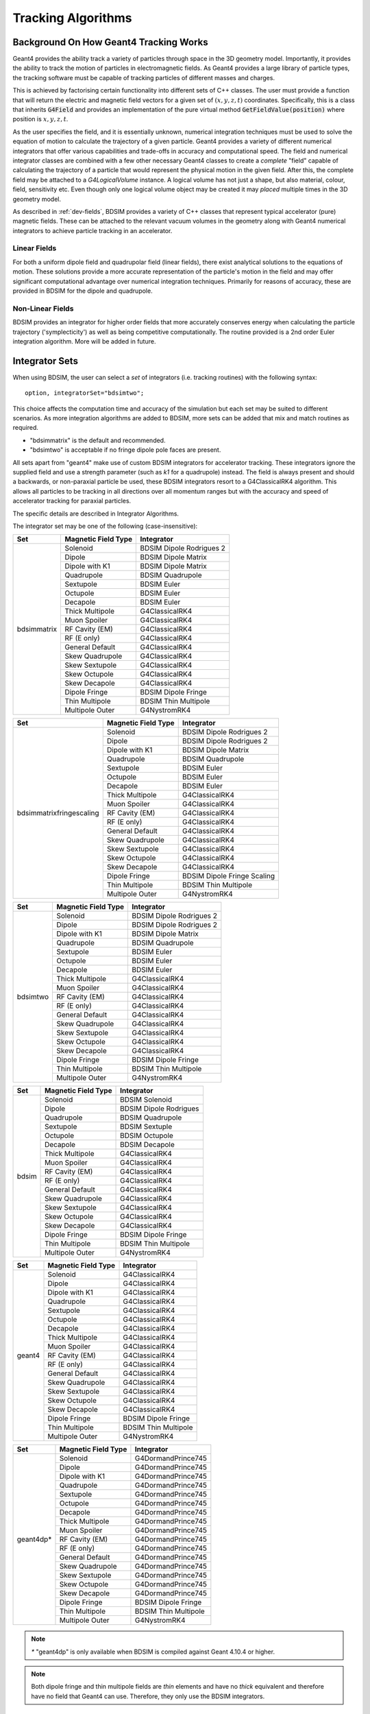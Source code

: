 .. _dev-tracking:

Tracking Algorithms
*******************

Background On How Geant4 Tracking Works
=======================================

Geant4 provides the ability track a variety of particles through space in the 3D
geometry model. Importantly, it provides the ability to track the motion of
particles in electromagnetic fields.  As Geant4 provides a large library of
particle types, the tracking software must be capable of tracking particles
of different masses and charges.

This is achieved by factorising certain functionality into different sets of C++
classes.  The user must provide a function that will return the electric
and magnetic field vectors for a given set of :math:`(x,y,z,t)` coordinates.
Specifically, this is a class that inherits :code:`G4Field` and provides an implementation
of the pure virtual method :code:`GetFieldValue(position)` where position is :math:`x,y,z,t`.

As the user specifies the field, and it is essentially unknown, numerical integration
techniques must be used to solve the equation of motion to calculate the trajectory
of a given particle.  Geant4 provides a variety of different numerical integrators
that offer various capabilities and trade-offs in accuracy and computational speed.
The field and numerical integrator classes are combined with a few other necessary
Geant4 classes to create a *complete* "field" capable of calculating the trajectory of
a particle that would represent the physical motion in the given field. After this,
the complete field may be attached to a *G4LogicalVolume* instance. A logical volume
has not just a shape, but also material, colour, field, sensitivity etc. Even though
only one logical volume object may be created it may *placed* multiple times in the
3D geometry model.

As described in :ref:`dev-fields`, BDSIM provides a variety of C++ classes that
represent typical accelerator (pure) magnetic fields. These can be attached to
the relevant vacuum volumes in the geometry along with Geant4 numerical integrators
to achieve particle tracking in an accelerator.

Linear Fields
-------------

For both a uniform dipole field and quadrupolar field (linear fields), there exist
analytical solutions to the equations of
motion. These solutions provide a more accurate representation of the particle's
motion in the field and may offer significant computational advantage over numerical
integration techniques. Primarily for reasons of accuracy, these are provided in
BDSIM for the dipole and quadrupole.

Non-Linear Fields
-----------------

BDSIM provides an integrator for higher order fields that more accurately conserves
energy when calculating the particle trajectory ('symplecticity') as well as being
competitive computationally. The routine provided is a 2nd order Euler integration
algorithm.  More will be added in future.

.. _integrator-sets:

Integrator Sets
===============

When using BDSIM, the user can select a *set* of integrators (i.e. tracking routines)
with the following syntax::

  option, integratorSet="bdsimtwo";

This choice affects the computation time and accuracy of the simulation but each set
may be suited to different scenarios.  As more integration algorithms are added to BDSIM,
more sets can be added that mix and match routines as required.

* "bdsimmatrix" is the default and recommended.
* "bdsimtwo" is acceptable if no fringe dipole pole faces are present.

All sets apart from "geant4" make use of custom BDSIM integrators for accelerator tracking.
These integrators ignore the supplied field and use a strength parameter (such as `k1`
for a quadrupole) instead. The field is always present and should a backwards, or
non-paraxial particle be used, these BDSIM integrators resort to a G4ClassicalRK4
algorithm. This allows all particles to be tracking in all directions over all momentum
ranges but with the accuracy and speed of accelerator tracking for paraxial particles.

The specific details are described in _`Integrator Algorithms`.

The integrator set may be one of the following (case-insensitive):

.. tabularcolumns:: |p{5cm}|p{5cm}|p{6cm}|

+-------------+-------------------------+--------------------------------+
| **Set**     | **Magnetic Field Type** | **Integrator**                 |
+=============+=========================+================================+
| bdsimmatrix | Solenoid                | BDSIM Dipole Rodrigues 2       |
|             +-------------------------+--------------------------------+
|             | Dipole                  | BDSIM Dipole Matrix            |
|             +-------------------------+--------------------------------+
|             | Dipole with K1          | BDSIM Dipole Matrix            |
|             +-------------------------+--------------------------------+
|             | Quadrupole              | BDSIM Quadrupole               |
|             +-------------------------+--------------------------------+
|             | Sextupole               | BDSIM Euler                    |
|             +-------------------------+--------------------------------+
|             | Octupole                | BDSIM Euler                    |
|             +-------------------------+--------------------------------+
|             | Decapole                | BDSIM Euler                    |
|             +-------------------------+--------------------------------+
|             | Thick Multipole         | G4ClassicalRK4                 |
|             +-------------------------+--------------------------------+
|             | Muon Spoiler            | G4ClassicalRK4                 |
|             +-------------------------+--------------------------------+
|             | RF Cavity (EM)          | G4ClassicalRK4                 |
|             +-------------------------+--------------------------------+
|             | RF (E only)             | G4ClassicalRK4                 |
|             +-------------------------+--------------------------------+
|             | General Default         | G4ClassicalRK4                 |
|             +-------------------------+--------------------------------+
|             | Skew Quadrupole         | G4ClassicalRK4                 |
|             +-------------------------+--------------------------------+
|             | Skew Sextupole          | G4ClassicalRK4                 |
|             +-------------------------+--------------------------------+
|             | Skew Octupole           | G4ClassicalRK4                 |
|             +-------------------------+--------------------------------+
|             | Skew Decapole           | G4ClassicalRK4                 |
|             +-------------------------+--------------------------------+
|             | Dipole Fringe           | BDSIM Dipole Fringe            |
|             +-------------------------+--------------------------------+
|             | Thin Multipole          | BDSIM Thin Multipole           |
|             +-------------------------+--------------------------------+
|             | Multipole Outer         | G4NystromRK4                   |
+-------------+-------------------------+--------------------------------+

.. tabularcolumns:: |p{6cm}|p{5cm}|p{6cm}|

+---------------------------+-------------------------+--------------------------------+
| **Set**                   | **Magnetic Field Type** | **Integrator**                 |
+===========================+=========================+================================+
| bdsimmatrixfringescaling  | Solenoid                | BDSIM Dipole Rodrigues 2       |
|                           +-------------------------+--------------------------------+
|                           | Dipole                  | BDSIM Dipole Rodrigues 2       |
|                           +-------------------------+--------------------------------+
|                           | Dipole with K1          | BDSIM Dipole Matrix            |
|                           +-------------------------+--------------------------------+
|                           | Quadrupole              | BDSIM Quadrupole               |
|                           +-------------------------+--------------------------------+
|                           | Sextupole               | BDSIM Euler                    |
|                           +-------------------------+--------------------------------+
|                           | Octupole                | BDSIM Euler                    |
|                           +-------------------------+--------------------------------+
|                           | Decapole                | BDSIM Euler                    |
|                           +-------------------------+--------------------------------+
|                           | Thick Multipole         | G4ClassicalRK4                 |
|                           +-------------------------+--------------------------------+
|                           | Muon Spoiler            | G4ClassicalRK4                 |
|                           +-------------------------+--------------------------------+
|                           | RF Cavity (EM)          | G4ClassicalRK4                 |
|                           +-------------------------+--------------------------------+
|                           | RF (E only)             | G4ClassicalRK4                 |
|                           +-------------------------+--------------------------------+
|                           | General Default         | G4ClassicalRK4                 |
|                           +-------------------------+--------------------------------+
|                           | Skew Quadrupole         | G4ClassicalRK4                 |
|                           +-------------------------+--------------------------------+
|                           | Skew Sextupole          | G4ClassicalRK4                 |
|                           +-------------------------+--------------------------------+
|                           | Skew Octupole           | G4ClassicalRK4                 |
|                           +-------------------------+--------------------------------+
|                           | Skew Decapole           | G4ClassicalRK4                 |
|                           +-------------------------+--------------------------------+
|                           | Dipole Fringe           | BDSIM Dipole Fringe Scaling    |
|                           +-------------------------+--------------------------------+
|                           | Thin Multipole          | BDSIM Thin Multipole           |
|                           +-------------------------+--------------------------------+
|                           | Multipole Outer         | G4NystromRK4                   |
+---------------------------+-------------------------+--------------------------------+


.. tabularcolumns:: |p{5cm}|p{5cm}|p{6cm}|

+------------+-------------------------+--------------------------------+
| **Set**    | **Magnetic Field Type** | **Integrator**                 |
+============+=========================+================================+
| bdsimtwo   | Solenoid                | BDSIM Dipole Rodrigues 2       |
|            +-------------------------+--------------------------------+
|            | Dipole                  | BDSIM Dipole Rodrigues 2       |
|            +-------------------------+--------------------------------+
|            | Dipole with K1          | BDSIM Dipole Matrix            |
|            +-------------------------+--------------------------------+
|            | Quadrupole              | BDSIM Quadrupole               |
|            +-------------------------+--------------------------------+
|            | Sextupole               | BDSIM Euler                    |
|            +-------------------------+--------------------------------+
|            | Octupole                | BDSIM Euler                    |
|            +-------------------------+--------------------------------+
|            | Decapole                | BDSIM Euler                    |
|            +-------------------------+--------------------------------+
|            | Thick Multipole         | G4ClassicalRK4                 |
|            +-------------------------+--------------------------------+
|            | Muon Spoiler            | G4ClassicalRK4                 |
|            +-------------------------+--------------------------------+
|            | RF Cavity (EM)          | G4ClassicalRK4                 |
|            +-------------------------+--------------------------------+
|            | RF (E only)             | G4ClassicalRK4                 |
|            +-------------------------+--------------------------------+
|            | General Default         | G4ClassicalRK4                 |
|            +-------------------------+--------------------------------+
|            | Skew Quadrupole         | G4ClassicalRK4                 |
|            +-------------------------+--------------------------------+
|            | Skew Sextupole          | G4ClassicalRK4                 |
|            +-------------------------+--------------------------------+
|            | Skew Octupole           | G4ClassicalRK4                 |
|            +-------------------------+--------------------------------+
|            | Skew Decapole           | G4ClassicalRK4                 |
|            +-------------------------+--------------------------------+
|            | Dipole Fringe           | BDSIM Dipole Fringe            |
|            +-------------------------+--------------------------------+
|            | Thin Multipole          | BDSIM Thin Multipole           |
|            +-------------------------+--------------------------------+
|            | Multipole Outer         | G4NystromRK4                   |
+------------+-------------------------+--------------------------------+

.. tabularcolumns:: |p{5cm}|p{5cm}|p{6cm}|

+------------+-------------------------+--------------------------------+
| **Set**    | **Magnetic Field Type** | **Integrator**                 |
+============+=========================+================================+
| bdsim      | Solenoid                | BDSIM Solenoid                 |
|            +-------------------------+--------------------------------+
|            | Dipole                  | BDSIM Dipole Rodrigues         |
|            +-------------------------+--------------------------------+
|            | Quadrupole              | BDSIM Quadrupole               |
|            +-------------------------+--------------------------------+
|            | Sextupole               | BDSIM Sextuple                 |
|            +-------------------------+--------------------------------+
|            | Octupole                | BDSIM Octupole                 |
|            +-------------------------+--------------------------------+
|            | Decapole                | BDSIM Decapole                 |
|            +-------------------------+--------------------------------+
|            | Thick Multipole         | G4ClassicalRK4                 |
|            +-------------------------+--------------------------------+
|            | Muon Spoiler            | G4ClassicalRK4                 |
|            +-------------------------+--------------------------------+
|            | RF Cavity (EM)          | G4ClassicalRK4                 |
|            +-------------------------+--------------------------------+
|            | RF (E only)             | G4ClassicalRK4                 |
|            +-------------------------+--------------------------------+
|            | General Default         | G4ClassicalRK4                 |
|            +-------------------------+--------------------------------+
|            | Skew Quadrupole         | G4ClassicalRK4                 |
|            +-------------------------+--------------------------------+
|            | Skew Sextupole          | G4ClassicalRK4                 |
|            +-------------------------+--------------------------------+
|            | Skew Octupole           | G4ClassicalRK4                 |
|            +-------------------------+--------------------------------+
|            | Skew Decapole           | G4ClassicalRK4                 |
|            +-------------------------+--------------------------------+
|            | Dipole Fringe           | BDSIM Dipole Fringe            |
|            +-------------------------+--------------------------------+
|            | Thin Multipole          | BDSIM Thin Multipole           |
|            +-------------------------+--------------------------------+
|            | Multipole Outer         | G4NystromRK4                   |
+------------+-------------------------+--------------------------------+

.. tabularcolumns:: |p{5cm}|p{5cm}|p{6cm}|

+------------+-------------------------+--------------------------------+
| **Set**    | **Magnetic Field Type** | **Integrator**                 |
+============+=========================+================================+
| geant4     | Solenoid                | G4ClassicalRK4                 |
|            +-------------------------+--------------------------------+
|            | Dipole                  | G4ClassicalRK4                 |
|            +-------------------------+--------------------------------+
|            | Dipole with K1          | G4ClassicalRK4                 |
|            +-------------------------+--------------------------------+
|            | Quadrupole              | G4ClassicalRK4                 |
|            +-------------------------+--------------------------------+
|            | Sextupole               | G4ClassicalRK4                 |
|            +-------------------------+--------------------------------+
|            | Octupole                | G4ClassicalRK4                 |
|            +-------------------------+--------------------------------+
|            | Decapole                | G4ClassicalRK4                 |
|            +-------------------------+--------------------------------+
|            | Thick Multipole         | G4ClassicalRK4                 |
|            +-------------------------+--------------------------------+
|            | Muon Spoiler            | G4ClassicalRK4                 |
|            +-------------------------+--------------------------------+
|            | RF Cavity (EM)          | G4ClassicalRK4                 |
|            +-------------------------+--------------------------------+
|            | RF (E only)             | G4ClassicalRK4                 |
|            +-------------------------+--------------------------------+
|            | General Default         | G4ClassicalRK4                 |
|            +-------------------------+--------------------------------+
|            | Skew Quadrupole         | G4ClassicalRK4                 |
|            +-------------------------+--------------------------------+
|            | Skew Sextupole          | G4ClassicalRK4                 |
|            +-------------------------+--------------------------------+
|            | Skew Octupole           | G4ClassicalRK4                 |
|            +-------------------------+--------------------------------+
|            | Skew Decapole           | G4ClassicalRK4                 |
|            +-------------------------+--------------------------------+
|            | Dipole Fringe           | BDSIM Dipole Fringe            |
|            +-------------------------+--------------------------------+
|            | Thin Multipole          | BDSIM Thin Multipole           |
|            +-------------------------+--------------------------------+
|            | Multipole Outer         | G4NystromRK4                   |
+------------+-------------------------+--------------------------------+

.. tabularcolumns:: |p{5cm}|p{5cm}|p{6cm}|

+------------+-------------------------+--------------------------------+
| **Set**    | **Magnetic Field Type** | **Integrator**                 |
+============+=========================+================================+
| geant4dp*  | Solenoid                | G4DormandPrince745             |
|            +-------------------------+--------------------------------+
|            | Dipole                  | G4DormandPrince745             |
|            +-------------------------+--------------------------------+
|            | Dipole with K1          | G4DormandPrince745             |
|            +-------------------------+--------------------------------+
|            | Quadrupole              | G4DormandPrince745             |
|            +-------------------------+--------------------------------+
|            | Sextupole               | G4DormandPrince745             |
|            +-------------------------+--------------------------------+
|            | Octupole                | G4DormandPrince745             |
|            +-------------------------+--------------------------------+
|            | Decapole                | G4DormandPrince745             |
|            +-------------------------+--------------------------------+
|            | Thick Multipole         | G4DormandPrince745             |
|            +-------------------------+--------------------------------+
|            | Muon Spoiler            | G4DormandPrince745             |
|            +-------------------------+--------------------------------+
|            | RF Cavity (EM)          | G4DormandPrince745             |
|            +-------------------------+--------------------------------+
|            | RF (E only)             | G4DormandPrince745             |
|            +-------------------------+--------------------------------+
|            | General Default         | G4DormandPrince745             |
|            +-------------------------+--------------------------------+
|            | Skew Quadrupole         | G4DormandPrince745             |
|            +-------------------------+--------------------------------+
|            | Skew Sextupole          | G4DormandPrince745             |
|            +-------------------------+--------------------------------+
|            | Skew Octupole           | G4DormandPrince745             |
|            +-------------------------+--------------------------------+
|            | Skew Decapole           | G4DormandPrince745             |
|            +-------------------------+--------------------------------+
|            | Dipole Fringe           | BDSIM Dipole Fringe            |
|            +-------------------------+--------------------------------+
|            | Thin Multipole          | BDSIM Thin Multipole           |
|            +-------------------------+--------------------------------+
|            | Multipole Outer         | G4NystromRK4                   |
+------------+-------------------------+--------------------------------+

.. Note:: `*` "geant4dp" is only available when BDSIM is compiled against
	  Geant 4.10.4 or higher.

.. Note:: Both dipole fringe and thin multipole fields are *thin* elements
	  and have no *thick* equivalent and therefore have no field that
	  Geant4 can use. Therefore, they only use the BDSIM integrators.


.. _integrator_algorithms_section:

Integrator Algorithms
=====================

BDSIM currently only provides integrators for magnetic fields, i.e. not electric
or electromagnetic fields.  For these types of fields, Geant4 integrators are used.

Common Magnetic Field Interface From Geant4
-------------------------------------------

The magnetic field integrators provided by BDSIM inherit :code:`G4MagIntegratorStepper`.
This is constructed with respect to a :code:`G4EquationOfMotion` object, which is
a :code:`G4Mag_UsalEqRhs` instance for BDSIM integrators.  This *equation of motion*
provides the partial differential of the motion at a given location - i.e. the field
is found at that location and the vector potential calculated.

An integrator derived from :code:`G4MagIntegratorStepper` must implement a method:

.. code-block:: c++

		virtual void Stepper( const G4double y[],
                                      const G4double dydx[],
                                            G4double h,
                                            G4double yout[],
                                            G4double yerr[]  ) = 0;


This is responsible for calculating the coordinates of a trajectory given the input
point :code:`y[]` (which is [:math:`x,y,z,p_x,p_y,p_z,t`]) for a step length of :math:`h`.
The output coordinates are written to :code:`yout[]` (also [:math:`x,y,z,p_x,p_y,p_z,t`])
along with the associated absolute uncertainty for each parameter to :code:`yerr[]`.
The differentials at the initial location are given by :code:`dydx`.  These are calculated
in :code:`G4Mag_UsualEqRhs.cc` as follows:

.. math::

   \mathbf{A} = ~ \frac{charge \cdot c}{ \|\mathbf{p}\| } (\mathbf{p} \times \mathbf{B})


.. math::

   \mathrm{dydx}[0] &= ~ \frac{p_x}{\|\mathbf{p}\|}\\
   \mathrm{dydx}[1] &= ~ \frac{p_y}{\|\mathbf{p}\|}\\
   \mathrm{dydx}[2] &= ~ \frac{p_z}{\|\mathbf{p}\|}\\
   \mathrm{dydx}[3] &= ~ \mathbf{A}[0]\\
   \mathrm{dydx}[4] &= ~ \mathbf{A}[1]\\
   \mathrm{dydx}[5] &= ~ \mathbf{A}[2]


There are other factors in the code for units that aren't shown here.

.. note:: **Field calls**: Geant4 will sample the field to give to the equation of
	  motion to calculate
	  :math:`\mathbf{A}`. Getting the field value is generally conidered an *expensive*
	  operation as may often involve geometry lookup for transforms, applying transforms
	  or indexing a large array along with interpolation.  In the case of BDSIM, the
	  majority of fields require a geometry lookup and transform but are simple equations.

.. note:: **Time**: Geant4 magnetic integrators do not integrate time and
	  therefore copy the initial
	  value of time to the output coordinates.  BDSIM integrators follow this behaviour.
	  The time is handled by Geant4 at a higher level as the magnetic integrators are
	  specified to be only integrating over 6 variables.


Coordinate Convention
---------------------

* Units are not explicitly mentioned here. In code there are factors to convert to Geant4 units.
* :math:`\mathbf{q}` is used to represent a 3-vector for spatial coordinates (:math:`x,y,z`).
* :math:`\mathbf{p}` is used to represent a 3-vector for the momentum (:math:`p_x, p_y, p_z`).
* The subscript ":math:`_{in}`" is used to denote input coordinates.
* The subscript ":math:`_{out}`" is used to denote what will be output coordinates after the step.
* :math:`h` is used to describe the spatial step length requested. This would be along the curved
  trajectory through a field the particle would take.

BDSIM Drift
-----------

This algorithm transports a particle through free space with no external force acting on it.
This is provided here although provided generally by Geant4 as it is required by other
BDSIM integrators under various circumstances. It exists in the
:code:`BDSIntegratorBase::AdvanceDrift`
base class for the majority of BDSIM integrators.

.. math::

   \mathbf{q}_{out} ~ &= ~ \mathbf{q}_{in} + h~\mathbf{\hat{p}_{in}} \\
   \mathbf{p}_{out} ~ &= ~ \mathbf{p}_{in}

.. note:: The drift element in BDSIM is not assigned a field or BDSIM provided tracking
	  algorithm. The tracking is handled by Geant4.


BDSIM Dipole Rodrigues
----------------------

* Class name: :code:`BDSIntegratorDipoleRodrigues`

This integrator is constructed with it's own strength parameter and **ignores** the field
information provided by Geant4. The field value (already multiplied by :code:`CLHEP::telsa`) is
assumed to be entirely along local :math:`\hat{\mathbf{y}}`, i.e. the field vector is
:math:`\mathbf{B} = (0,B,0)`. The algorithm progresses as follows:

* If the field value is 0 or the particle is neutral, the coordinates are advanced as a drift.

Otherwise continue as follows:

* Calculate bending radius :math:`\rho` as:

.. math::

   \rho~=~ \frac{\|\mathbf{p}_{in}\|} {\mathbf{B} \cdot charge}

* Convert coordinates from global to local (curvilinear) frame of reference.
* Calculate local change of coordinates.

.. math::

   \theta           ~ &= ~ \frac{h}{\rho} \\
   \mathbf{\hat{f}} ~ &= ~ \mathbf{\hat{p}} \times \hat{\mathbf{y}} \\
   \mathrm{CT}      ~ &= ~ \cos^2(\theta/2) - sin^2(\theta/2) \\
   \mathrm{ST}      ~ &= ~ 2~\cos(\theta/2)\,\sin(\theta/2)

.. math::

   \mathbf{q}_{out} ~ &= ~ \mathbf{q}_{in} + \rho \left[ \, \mathrm{ST}\,\mathbf{\hat{p}_{in}} +
   (1- \mathrm{CT})\, \mathbf{\hat{f}} \,  \right]\\
   \mathbf{p}_{out} ~ &= ~ \mathbf{\hat{p}_{in}}\,\mathrm{CT} + \mathbf{\hat{f}}\,\mathrm{ST}

* If :math:`\rho` is less than a minimum radius of curvature (5 cm by default) reduce the
  magnitude of the momentum by 2 % to induce artificial spiralling.
* Convert to global coordinates.

This was the original dipole algorithm included with BDSIM until v0.96, however this
is limited to dipole fields aligned with :math:`\hat{y}` only and often caused tracking
warnings with very low momenta particles in strong magnetic fields. A more flexible integrator
that works in 3D was written to improve upon this and is described in _`BDSIM Dipole2`.

.. _bdsim-dipole-rodrigues2:

BDSIM Dipole Rodrigues 2
------------------------

* Class name: :code:`BDSIntegratorDipoleRodrigues2`

This routine makes use of the tracking routine provided in Geant4 for a pure magnetic field.
This is provided in the :code:`G4MagHelicalStepper` class, which provides the tracking routine
for a single step through a pure magnetic field, but not the other functionality required
for a suitable integrator. This BDSIM class that inherits it provides the rest of the require
functionality as well as special treatment for particles that may spiral indefinitely.

* The field :math:`\mathbf{B}` is queried at :math:`\mathbf{q}_{in}`.
* A full step along the trajectory is calculated.
* If the radius of curvature is less than the minimum radius of curvature (5 cm by default),
  use the explicit spiralling algorithm.

Otherwise:

* Calculate the motion through two half steps (includes sampling the field at the half step
  point).
* Calculate the error on the output coordinates as the difference between two half steps and
  one full step.

The spiralling algorithm artificially advances the helix of the particle along the field
direction more quickly than it would naturally by step length :math:`h`, even if it had
no momentum component along the field direction. This ensures that a particle that spirals
in a strong magnetic field without ever hitting a boundary will terminate in timely manner
and not dominate tracking time. The minimum radius of curvature is chosen to be approximately
the radius of the typical aperture throughout the model (specified in the options). As the
magnetic field does no work, a spiralling particle could spiral for a very long time and cause
an event to run almost indefinitely. Given most dipoles in accelerators induce only a few
milliradians of deflection, such a particle must be of a much lower momentum than the
design momentum of the dipole and would in reality not progress far from the magnet.

This artificial behaviour terminates particles in the approximate location by moving them
more quickly to a boundary.

The routine provided by Geant4 in G4MagHelicalStepper is as follows:

.. math::

   \mathbf{p}_{\|} ~ &= ~ \|\mathbf{B}\| ~ (\mathbf{\hat{B}} \cdot  \mathbf{\hat{p}}_{in}) \\
   \mathbf{p}_{\perp} ~ &= ~ \mathbf{\hat{p}}_{in} - \mathbf{p}_{\|}\\

.. math::

   R ~ &= ~ \frac{-\|B\| ~ charge} {\mathbf{p}_{in}}\\
   \theta ~ &= ~ \frac{h}{R}

* If :math:`\|\theta\| < 0.005`:

.. math::

   \mathrm{ST} ~ &= ~ \sin\theta\\
   \mathrm{CT} ~ &= ~ \cos\theta

* Else:

.. math::

   \mathrm{ST} ~ &= ~ \theta - \frac{1}{6}~\theta^{3}\\
   \mathrm{CT} ~ &= ~ 1 - \frac{1}{2}~\theta^{2} + \frac{1}{24}~\theta^{4}

The final coordinates are calculated as:

.. math::

   \mathbf{q}_{out} ~ = ~ \mathbf{q}_{in} + R ~ \Big[ \mathrm{ST}~\mathbf{p}_{\perp} + (1-\mathrm{CT})~(\mathbf{\hat{B}} \times \mathbf{\hat{p}}_{in}) \Big] + h~\mathbf{p}_{\|}

.. math::

   \mathbf{p}_{out} ~ = ~ \mathbf{\hat{p}}_{in} ~ \Big[ \mathrm{CT}~\mathbf{p}_{\perp} + \mathrm{ST}\,(\mathbf{\hat{B}} \times \mathbf{\hat{p}}_{in}) \Big] + \mathbf{p}_{\|}

The distance from the chord and arc of the true path are also calculated by Geant4 and
the algorithm is as follows.

* If the angle of the curve is in the range :math:`0 \leq \theta \leq ~ \pi`:

.. math::

   \Delta_{chord} ~ = ~ R ~\Bigg[1-\cos\Big(\frac{\theta}{2}\Big) \Bigg]

* Else if :math:`\pi < \theta < 2\pi`:

.. math::

   \Delta_{chord} ~ = ~ R ~\Bigg[1+\cos\Big(\frac{2\pi-\theta}{2}\Big) \Bigg]

* Else:

.. math::

    \Delta_{chord} ~ = 2~R


BDSIM Quadrupole
----------------

* Class name: :code:`BDSIntegratorQuadrupole`

The field gradient is calculated upon construction of the integrator as:

.. math::

   B' ~ = ~ \frac{\mathrm{d}B_{y}}{\mathrm{d}x} ~ = ~ B\rho~ \Big( \frac{1}{B\rho}~\frac{\mathrm{d}B_{y}}{\mathrm{d}x} \Big)~ = ~ B\rho~k_{1}

For each usage:

* Calculate strength parameter :math:`\kappa` *w.r.t.* a given particle rigidity:

.. math::

   \kappa ~=~ \frac{charge \cdot c}{\|\mathbf{p}_{in}\|} ~ \frac{\mathrm{d}B_{y}}{\mathrm{d}x}

If :math:`\|\kappa\| < 10^{-2}` use the drift integrator, else continue as:

* Convert to local curvilinear coordinates.

If :math:`\hat{p}_{z,local} < 0.9`, the particle is considered non-paraxial and the backup
integrator from :code:`BDSIntegratorMag` is used.  Else, proceed with thick matrix
transportation.  In this case, the following factors are calculated:

.. math::

   rk  = ~\sqrt{\|\kappa\|~p_{z}} \\
   rkh = h~p_{z}~rk

For :math:`\kappa > 0`, the focusing thick matrix is used (in the local curvilinear frame):

.. math::
   \mathbf{M_{quad, +\kappa}}~=~
   \begin{pmatrix}
   \cos(rkh)                         & \frac{1}{rk}\sin(rkh)  & 0 & 0    \\
   -\|\kappa\|~\frac{1}{rk}\sin(rkh) & \cos(rkh)              & 0 & 0    \\
   0 & 0 & \cosh(rkh)                          &  \frac{1}{rk}\sinh(rkh) \\
   0 & 0 & -\|\kappa\|~\frac{1}{rk}\sinh(rkh)  & \cosh(rkh)              \\
   \end{pmatrix}

and for :math:`\kappa < 0`, the defocusing thick matrix is used (again, in the local
curvilinear frame):

.. math::
   \mathbf{M_{quad, -\kappa}}~=~
   \begin{pmatrix}
   \cosh(rkh)                          &  \frac{1}{rk}\sinh(rkh) & 0 & 0 \\
   -\|\kappa\|~\frac{1}{rk}\sinh(rkh)  & \cosh(rkh)              & 0 & 0 \\
   0 & 0 & \cos(rkh)                         & \frac{1}{rk}\sin(rkh)     \\
   0 & 0 & -\|\kappa\|~\frac{1}{rk}\sin(rkh) & \cos(rkh)                 \\
   \end{pmatrix}

These are used as follows (again in the local curvilinear frame):

.. math::

   \begin{pmatrix}
   q_{x,out} \\
   p_{x,out} \\
   q_{y,out} \\
   p_{y,out} \\
   \end{pmatrix} ~ = ~
   \mathbf{M_{quad,\pm}} ~
   \begin{pmatrix}
   q_{x,in} \\
   p_{x,in} \\
   q_{y,in} \\
   p_{y,in} \\
   \end{pmatrix}

:math:`p_{z,out}` is calculated by conserving momentum.

.. math::

   p_{z,out} ~ = ~ \sqrt{1 - p_{x,out}^2 - p_{y,out}^2}

:math:`q_{z,out}` is calculated as:

.. math::

   q_{z,out} ~ = ~ \sqrt{\Big[ h^2\,(1 - \frac{h^2}{12\,R^2}) - (\mathrm{d}q_{x}^2 + \mathrm{d}q_{y}^2) \Big]}

where :math:`\mathrm{d}q_{x,y}` are the changes in local :math:`x` and :math:`y` respectively.
:math:`R` is:

.. math::

   R ~ = ~ \frac{1}{\|R''\|}

.. math::

   R'' ~ = ~
   \begin{pmatrix}
   -p_{z,in}~q_{x,in} \\
   p_{z,in}~q_{y,in}  \\
   q_{x,in}~p_{x,in} - q_{y,in}~p_{y,in}\\
   \end{pmatrix}

The distance from the chord and arc of the true path are estimated as:

.. math::

   \Delta_{chord} ~ = ~ \frac{h^2}{8\,R}


BDSIM Euler
-----------

* Class name: :code:`BDSIntegratorEuler`

* Calculate the half way position along step length :math:`h` if the particle were to drift:

.. math::

   \mathbf{q}_{half} ~ = ~ \mathbf{q}_{in} + \mathbf{\hat{p}_{in}} ~ \frac{h}{2}

* Calculate the vector potential :math:`\mathbf{A}` *w.r.t.* :math:`\mathbf{q}_{half}`
  but with :math:`\mathbf{p}_{in}` (the original momentum - so as if the particle truly
  drifted to that point). Uses the equation of motion method :code:`RightHandSide`.
  This invokes 1 query of the field.
* Calculate the new coordinates:

.. math::

   \mathbf{q}_{out} ~ &= ~ \mathbf{q}_{in} + \mathbf{\hat{p}_{in}} ~ h + \mathbf{A}~\frac{h^{2}}{2~\|\mathbf{p}_{in}\|} \\
   \mathbf{p}_{out} ~ &= ~ \mathbf{p}_{in} + \mathbf{A}~h


BDSIM Sextupole
---------------

* Class name: :code:`BDSIntegratorSextupole`

This integrator is constructed with :math:`k_2` (originally calculated *w.r.t.* the nominal
beam rigidity higher up in BDSIM). It uses this to give a notion of a sextupolar field
whilst calculating the magnetic vector potential in the local curvilinear coordinate frame.
The input coordinates must therefore be converted to local curvilinear ones.

In comparison to the _`BDSIM Euler` integrator, this has one extra transform for the coordinates
but one fewer for the field and so has roughly the same performance. The algorithm is as follows:

* If :math:`\|k_{2}\| < 10^{-12}`, track as a drift.

* Convert coordinates from global to local curvilinear frame.
* A point half way along the step length :math:`h` is calculated using a drift algorithm (":math:`_{mid}`").
* This position is used to calculate the vector potential as:


.. math::

   \mathbf{A} = \frac{k_2}{2!} ~
   \begin{pmatrix}
   \hat{p}_{z,in}~(q_{x,mid}^2 - q_{y,mid}^2 ) \\
   -2~\hat{p}_{z,in}~q_{x,mid}~q_{y,mid}       \\
   \hat{p}_{x,in}~(q_{x,mid}^2 - q_{y,mid}^2 ) - 2~\hat{p}_{y,in}~q_{x,mid}~q_{y,mid}
   \end{pmatrix}

.. note:: This can viewed as the cross product between the unit momentum vector and the
	  sextupolar field, whilst assuming that the :math:`B_z` component is always zero
	  and so some terms of the cross product can be omitted.

* The output coordinates are calculated with the communal :ref:`communal-euler` algorithm.

BDSIM Octupole
--------------

* Class name: :code:`BDSIntegratorOctupole`

This integrator is constructed with :math:`k_3` (originally calculated *w.r.t.* the nominal
beam rigidity higher up in BDSIM).

* If :math:`\|k_{3}\| < 10^{-20}`, track as a drift.

* Convert coordinates from global to local curvilinear frame.
* A point half way along the step length :math:`h` is calculated using a drift algorithm (":math:`_{mid}`").
* This position is used to calculate the vector potential as:


.. math::

   \mathbf{A} = \frac{k_3}{3!} ~
   \begin{pmatrix}
   -\hat{p}_{z,in}~(q_{x,mid}^3 - 3~q_{y,mid}^2~q_{x,mid} ) \\
   -\hat{p}_{z,in}~(q_{x,mid}^3 - 3~q_{x,mid}^2~q_{y,mid} ) \\
   \hat{p}_{x,in}~(q_{x,mid}^3 - 3~q_{y,mid}^2~q_{x,mid} ) - \hat{p}_{y,in}~(q_{x,mid}^3 - 3~q_{x,mid}^2~q_{y,mid} )
   \end{pmatrix}

.. note:: This can viewed as the cross product between the unit momentum vector and the
	  octupolar field, whilst assuming that the :math:`B_z` component is always zero
	  and so some terms of the cross product can be omitted.

* The output coordinates are calculated with the communal :ref:`communal-euler` algorithm.


BDSIM Decapole
--------------

* Class name: :code:`BDSIntegratorDecapole`

This integrator is constructed with :math:`k_4` (originally calculated *w.r.t.* the nominal
beam rigidity higher up in BDSIM).

* If :math:`\|k_{4}\| < 10^{-20}`, track as a drift.

* Convert coordinates from global to local curvilinear frame.
* A point half way along the step length :math:`h` is calculated using a drift algorithm (":math:`_{mid}`").
* This position is used to calculate the vector potential as:


.. math::

   \mathbf{A} = \frac{k_4}{4!} ~
   \begin{pmatrix}
   \hat{p}_{z,in}~(q_{x,mid}^4 - 6~q_{x,mid}^2~q_{y,mid}^2 + q_{y,mid}^4 )     \\
   -\hat{p}_{z,in}~\big[4~q_{x,mid}~q_{y,mid}~(q_{x,mid}^2-q_{y,mid}^2) \big] \\
   \hat{p}_{x,in}~\big[q_{x,mid}^4 - 6~q_{x,mid}^2~q_{y,mid}^2 + q_{y,mid}^4 \big] -
   \hat{p}_{y,in}~\big[4~q_{x,mid}~q_{y,mid}~(q_{x,mid}^2-q_{y,mid}^2) \big]
   \end{pmatrix}

.. note:: This can viewed as the cross product between the unit momentum vector and the
	  decapolar field, whilst assuming that the :math:`B_z` component is always zero
	  and so some terms of the cross product can be omitted.

* The output coordinates are calculated with the communal :ref:`communal-euler` algorithm.


.. _communal-euler:

BDSIM Old Euler Common
----------------------

* Class name: :code:`BDSIntegratorMag`

The euler integration part of the original BDSIM integrators for higher order fields
exists in one place in :code:`BDSIntegratorMag::AdvanceChord()`. This takes the step
length :math:`h`, the local position, momentum and vector potential.  The algorithm
is as follows:

* If :math:`\|\mathbf{A}\| = 0`, advance as a drift.
* Else, proceed as:

.. math::

   q_{x,out} ~ = ~ q_{x,in} + p_{x,in}~h + \frac{A_{x}~h^2}{2}\\
   q_{y,out} ~ = ~ q_{y,in} + p_{y,in}~h + \frac{A_{y}~h^2}{2}\\

The output z coordinate is calculated as:

.. math::

   q_{z,out} ~ = ~ q_{z,in} + \sqrt{\Bigg[ h^2 ~ \big(1 - \frac{h^2~\|\mathbf{A}\|^2}{12} \big) - \delta_{x}^2 - \delta_{y}^2 \Bigg]} \\

The momentum is calculated as:

.. math::

   \mathbf{p}_{out} = \mathbf{p}_{in} + h~\mathbf{A} \\

The delta chord intersection is calculated as:

.. math::

   \Delta_{chord} ~ = ~ \frac{h^2 \|\mathbf{A}\|}{8}

The error is not calculated here.

.. _dipole-fringe-integrator:

BDSIM Dipole Fringe
-------------------

* Class name: :code:`BDSIntegratorDipoleFringe`

This integrator provides a change in momentum only that represents the edge effect of a dipole
with a pole face rotation. This class inherits :code:`BDSIntegratorDipoleRodrigues2` as it uses it
for the dipole component of the motion. After that, the small change in momentum is applied.

* If the step length is longer than 1 mm, the kick is not applied (i.e. not a thin dipole edge element).

* The input coordinates are converted to the local curvilinear frame. This is required only for
  this algorithm and not that in :code:`BDSIntegratorDipoleRodrigues2`.

* If :math:`\hat{p}_{z,local} < 0.9`, the particle is considered non-paraxial and no change in momentum
  is applied.

The momentum change in the local curvilinear frame is calculated as:

.. math::

   dp_{x} ~ = ~ \frac{q_{x,in}}{\rho}~\tan(\theta)\\
   dp_{y} ~ = ~ \frac{q_{y,in}}{\rho}~\tan(\theta - corr.)

Where :math:`\theta` is the angle of the pole face and ":math:`corr.`" is the fringe
field correction term. The calculation of the fringe field correction term is split
into two terms, which are calculated separately in two namespace functions
:code:`BDS::FringeFieldCorrection()` and :code:`BDS::SecondFringeFieldCorrection()`
upon class instantiation. These functions calculate:

.. math::

   corr. ~ = ~ f_{int}~\frac{2~h_{gap}}{\rho}~\frac{(1 + \sin^2\theta)}{\cos\theta} ~ corr_{2}.

and:

.. math::

   corr_{2}. ~ = ~ 1 - f_{int}~f_{intk2}~\frac{2~h_{gap}}{\rho}~\tan\theta

respectively, where :math:`f_{int}` is an input parameter but described by:

.. math::

   f_{int} ~ = ~ \int_{-\infty}^{\infty} \frac{B_y(s)~\big(B_0 - B_y(s)\big)}{2~h_{gap}~B_0^2} \mathrm{d}s

Here, :math:`h_{gap}` is also an input parameter that specifies the half distance between the dipole
poles. Fintk2 is a second fringe parameter with a default of zero, meaning the :math:`corr_{2}` term equals
1 by default.

* The correction term .

The change in momentum:

.. math::

   d\mathbf{p} ~ = ~
   \begin{pmatrix}
   + dp_{x} \\
   - dp_{y} \\
   0
   \end{pmatrix}

* This :math:`\mathrm{d}p` vector is converted to the global frame.

The output momentum (from the dipole integrator) is adjusted as:

.. math::

   \mathbf{p}_{out} ~ = ~ \mathbf{p}_{in} + d\mathbf{p}



BDSIM Thin Multipole
--------------------

* Class name: :code:`BDSIntegratorMultipoleThin`

This integrator applies a thin multipole kick to forward going paraxial particles. This is
normally attached to a box or disc that is very thin (Geant4 requires finite dimensions)
but sufficiently small that only one step is taken through it. Typically, a length of 1 pm
is used along :math:`S`. It is not possible to control how many steps a particle takes
through a given volume in Geant4 tracking as many physics processes can propose different
step lengths. However, by choosing such a short length of volume and by filling it with
vacuum, no other process will force a step in the middle of the volume. If more than one
step were taken, the integrator would be used multiple times resulting in stronger
kicks than are correct.

* Convert coordinates from global to local curvilinear frame.

If :math:`\hat{p}_{z,local} < 0.9`, the particle is considered non-paraxial and the backup
integrator from :code:`BDSIntegratorMag` is used. Else proceed with thin kick.

The output position remains the same.

.. math::

   \mathbf{q}_{out} ~ = ~ \mathbf{q}_{in}

The momentum is modified as:


.. math::

   qc = q_{x,in} + i~q_{y,in}

.. math::

   dp_{n} ~ = ~ \sum_{j=1}^{12} ~ \frac{k_{n,j}}{j!}~qc^j \\
   dp_{s} ~ = ~ \sum_{j=1}^{12} ~ \frac{k_{s,j}}{j!}~qc^j

Where :math:`qc` is the complex number formed from the horizontal and vertical positions
in the local curvilinear frame and the subscripts ":math:`_{n}`" and ":math:`_{s}`" represent
normal and skew multipole components respectively.  The output momentum is therefore:

.. math::

   p_{x,out} ~ = ~ p_{x,in} - \mathrm{Re}(dp_{n}) - \mathrm{Im}(dp_{s}) \\
   p_{y,out} ~ = ~ p_{y,in} + \mathrm{Im}(dp_{n}) + \mathrm{Im}(dp_{s}) \\
   p_{z,out} ~ = ~ \sqrt{\big[1 - p_{x,out}^2 - p_{y,out}^2 \big] }


.. math::

   \mathbf{p}_{out} ~ = ~
   \begin{pmatrix}
   p_{x,out} \\
   p_{y,out} \\
   p_{z,out}
   \end{pmatrix}



Combined Dipole-Quadrupole
--------------------------

RMatrix - from Particle Accelerator Physics (3rd Edition) by Wiedemann, chapter 5.
The z terms are not calculated via the matrix method, rather the z position
is simply the addition of the step length, and the  z momentum is calculated
from the x and y momentum to ensure momentum conservation.
Note that this matrix is incomplete, there are terms for the calculation of the
l parameter which are not needed in this stepper.

.. math::

   \begin{pmatrix}
   x_1    \\
   x'_1   \\
   y_1    \\
   y'_1   \\
   l_1    \\
   \delta \\
   \end{pmatrix} =

    \begin{pmatrix}
    \cos{\Theta}            & \frac{\sin{\Theta}}{\sqrt{K}} & 0                     & 0                              & 0 & \frac{1 - \cos{\Theta}}{\sqrt{K}}  \\
    -\sqrt{K}\sin{\Theta}   & \cos{\Theta}                  & 0                     & 0                              & 0 & \sin{\Theta}                       \\
    0                       & 0                             & \cosh{\Theta}         & \frac{\sinh{\Theta}}{\sqrt{K}} & 0 & 0                                  \\
    0                       & 0                             & \sqrt{K}\sinh{\Theta} & \cosh{\Theta}                  & 0 & 0                                  \\
    0                       & 0                             & 0                     & 0                              & 1 & 0                                  \\
    0                       & 0                             & 0                     & 0                              & 0 & 1                                  \\
   \end{pmatrix}
   \begin{pmatrix}
   x_0    \\
   x'_0   \\
   y_0    \\
   y'_0   \\
   l_0    \\
   \delta \\
   \end{pmatrix}


Validation of BDSIM Integrators
===============================

* Comparison with PTC
* Comparison with RK4


BDSIM Integrator Response to Non-Paraxial Particles
===================================================

* Use Geant4 RK4
* Treat as drift for very low energy
